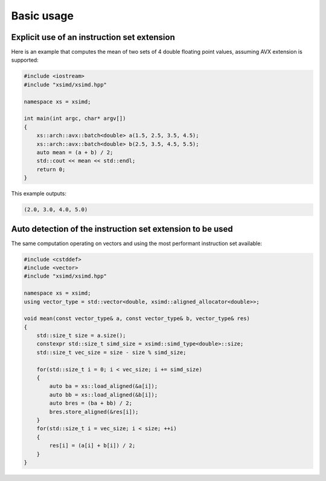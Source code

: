 .. Copyright (c) 2016, Johan Mabille and Sylvain Corlay

   Distributed under the terms of the BSD 3-Clause License.

   The full license is in the file LICENSE, distributed with this software.

Basic usage
===========

Explicit use of an instruction set extension
--------------------------------------------

Here is an example that computes the mean of two sets of 4 double floating point values, assuming AVX extension is supported:

.. code::

    #include <iostream>
    #include "xsimd/xsimd.hpp"

    namespace xs = xsimd;

    int main(int argc, char* argv[])
    {
        xs::arch::avx::batch<double> a(1.5, 2.5, 3.5, 4.5);
        xs::arch::avx::batch<double> b(2.5, 3.5, 4.5, 5.5);
        auto mean = (a + b) / 2;
        std::cout << mean << std::endl;
        return 0;
    }

This example outputs:

.. code::

    (2.0, 3.0, 4.0, 5.0)

Auto detection of the instruction set extension to be used
----------------------------------------------------------

The same computation operating on vectors and using the most performant instruction set available:

.. code::

    #include <cstddef>
    #include <vector>
    #include "xsimd/xsimd.hpp"

    namespace xs = xsimd;
    using vector_type = std::vector<double, xsimd::aligned_allocator<double>>;

    void mean(const vector_type& a, const vector_type& b, vector_type& res)
    {
        std::size_t size = a.size();
        constexpr std::size_t simd_size = xsimd::simd_type<double>::size;
        std::size_t vec_size = size - size % simd_size;

        for(std::size_t i = 0; i < vec_size; i += simd_size)
        {
            auto ba = xs::load_aligned(&a[i]);
            auto bb = xs::load_aligned(&b[i]);
            auto bres = (ba + bb) / 2;
            bres.store_aligned(&res[i]);
        }
        for(std::size_t i = vec_size; i < size; ++i)
        {
            res[i] = (a[i] + b[i]) / 2;
        }
    }

